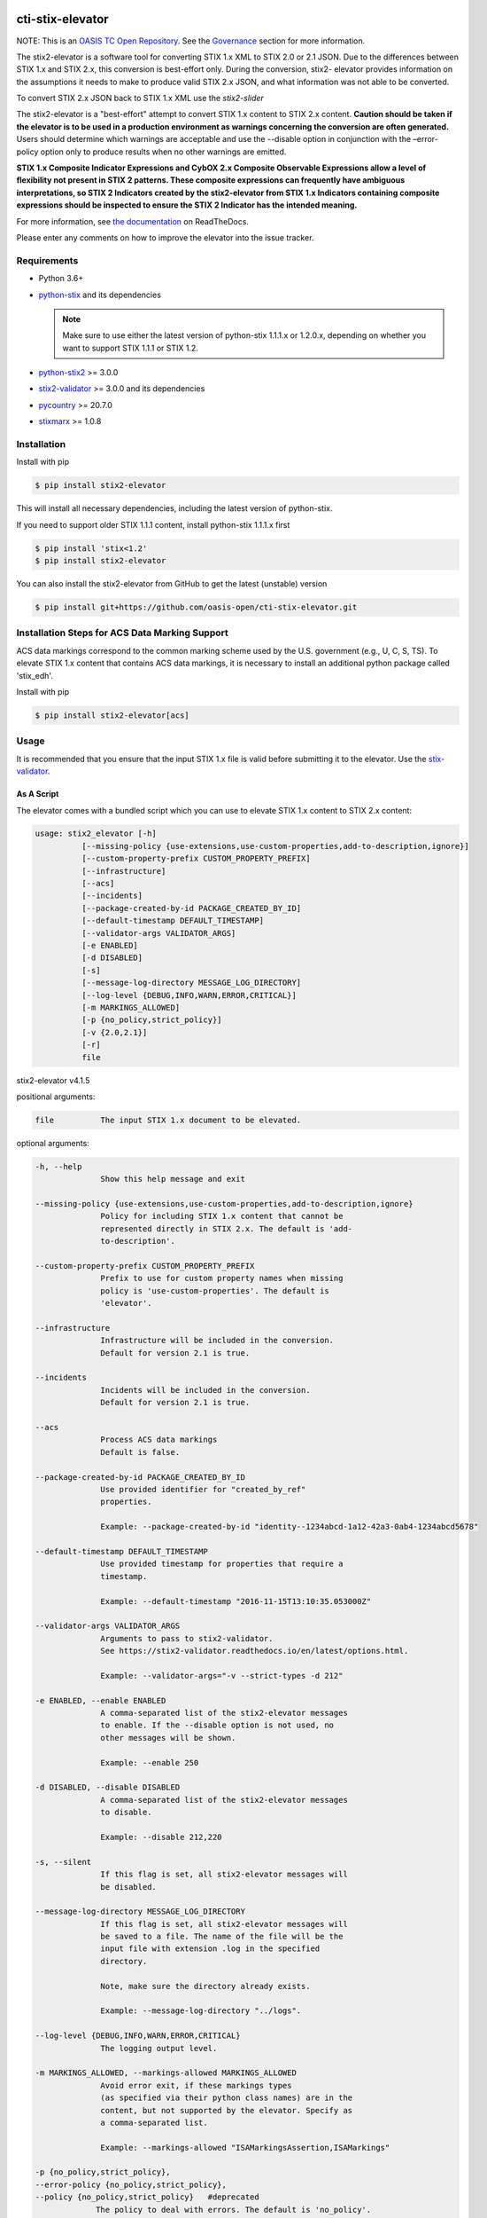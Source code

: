 |Build_Status| |Coverage| |Version| |Documentation_Status|

cti-stix-elevator
=================

NOTE: This is an `OASIS TC Open
Repository <https://www.oasis-open.org/resources/open-
repositories/>`_.
See the `Governance`_ section for more information.

The stix2-elevator is a software tool for converting STIX 1.x XML to
STIX
2.0 or 2.1 JSON. Due to the differences between STIX 1.x and STIX 2.x, this
conversion is best-effort only. During the conversion, stix2-
elevator
provides information on the assumptions it needs to make to produce
valid STIX
2.x JSON, and what information was not able to be converted.

To convert STIX 2.x JSON back to STIX 1.x XML use the `stix2-slider`

The stix2-elevator is a "best-effort" attempt to convert STIX 1.x content to STIX 2.x content.
**Caution should be taken if the elevator is to be used in a production environment as warnings
concerning the conversion are often generated.**  Users should determine which warnings are
acceptable and use the --disable option in conjunction with the –error-policy option only to produce
results when no other warnings are emitted.

**STIX 1.x Composite Indicator Expressions and CybOX 2.x Composite
Observable Expressions allow a level of flexibility not present in
STIX
2 patterns. These composite expressions can frequently have ambiguous
interpretations, so STIX 2 Indicators created by the stix2-elevator
from
STIX 1.x Indicators containing composite expressions should be
inspected
to ensure the STIX 2 Indicator has the intended meaning.**

For more information, see `the
documentation <https://stix2-elevator.readthedocs.io/>`__ on
ReadTheDocs.

Please enter any comments on how to improve the elevator into the issue tracker.

Requirements
------------

- Python 3.6+
- `python-stix <https://stix.readthedocs.io/en/stable/>`_ and its dependencies

  .. note::

      Make sure to use either the latest version of python-stix 1.1.1.x or
      1.2.0.x, depending on whether you want to support STIX 1.1.1 or STIX 1.2.

-  `python-stix2 <https://pypi.org/project/stix2/>`_ >= 3.0.0
-  `stix2-validator <https://pypi.org/project/stix2-validator/>`_ >= 3.0.0
   and its dependencies
-  `pycountry <https://pypi.org/project/pycountry/>`_ >= 20.7.0
-  `stixmarx <https://pypi.org/project/stixmarx/>`_ >= 1.0.8

Installation
------------

Install with pip

.. code-block:: bash

    $ pip install stix2-elevator

This will install all necessary dependencies, including the latest
version of python-stix.

If you need to support older STIX 1.1.1 content, install python-stix
1.1.1.x first

.. code-block:: bash

    $ pip install 'stix<1.2'
    $ pip install stix2-elevator

You can also install the stix2-elevator from GitHub to get the latest
(unstable) version

.. code-block:: bash

    $ pip install git+https://github.com/oasis-open/cti-stix-elevator.git

Installation Steps for ACS Data Marking Support
-----------------------------------------------

ACS data markings correspond to the common marking scheme used by the U.S. government (e.g., U, C, S, TS).
To elevate STIX 1.x content that contains ACS data markings, it is necessary to install an additional python package
called 'stix_edh'.

Install with pip

.. code-block:: bash

    $ pip install stix2-elevator[acs]

Usage
-----

It is recommended that you ensure that the input STIX 1.x file is
valid before submitting it to the elevator.
Use the `stix-validator <https://pypi.org/project/stix-validator/>`_.

As A Script
~~~~~~~~~~~

The elevator comes with a bundled script which you can use to elevate
STIX 1.x content to STIX 2.x content:

.. code-block:: text

    usage: stix2_elevator [-h]
              [--missing-policy {use-extensions,use-custom-properties,add-to-description,ignore}]
              [--custom-property-prefix CUSTOM_PROPERTY_PREFIX]
              [--infrastructure]
              [--acs]
              [--incidents]
              [--package-created-by-id PACKAGE_CREATED_BY_ID]
              [--default-timestamp DEFAULT_TIMESTAMP]
              [--validator-args VALIDATOR_ARGS]
              [-e ENABLED]
              [-d DISABLED]
              [-s]
              [--message-log-directory MESSAGE_LOG_DIRECTORY]
              [--log-level {DEBUG,INFO,WARN,ERROR,CRITICAL}]
              [-m MARKINGS_ALLOWED]
              [-p {no_policy,strict_policy}]
              [-v {2.0,2.1}]
              [-r]
              file


stix2-elevator v4.1.5

positional arguments:

.. code-block:: text

  file          The input STIX 1.x document to be elevated.

optional arguments:

.. code-block:: text

  -h, --help
                Show this help message and exit

  --missing-policy {use-extensions,use-custom-properties,add-to-description,ignore}
                Policy for including STIX 1.x content that cannot be
                represented directly in STIX 2.x. The default is 'add-
                to-description'.

  --custom-property-prefix CUSTOM_PROPERTY_PREFIX
                Prefix to use for custom property names when missing
                policy is 'use-custom-properties'. The default is
                'elevator'.

  --infrastructure
                Infrastructure will be included in the conversion.
                Default for version 2.1 is true.

  --incidents
                Incidents will be included in the conversion.
                Default for version 2.1 is true.

  --acs
                Process ACS data markings
                Default is false.

  --package-created-by-id PACKAGE_CREATED_BY_ID
                Use provided identifier for "created_by_ref"
                properties.

                Example: --package-created-by-id "identity--1234abcd-1a12-42a3-0ab4-1234abcd5678"

  --default-timestamp DEFAULT_TIMESTAMP
                Use provided timestamp for properties that require a
                timestamp.

                Example: --default-timestamp "2016-11-15T13:10:35.053000Z"

  --validator-args VALIDATOR_ARGS
                Arguments to pass to stix2-validator.
                See https://stix2-validator.readthedocs.io/en/latest/options.html.

                Example: --validator-args="-v --strict-types -d 212"

  -e ENABLED, --enable ENABLED
                A comma-separated list of the stix2-elevator messages
                to enable. If the --disable option is not used, no
                other messages will be shown.

                Example: --enable 250

  -d DISABLED, --disable DISABLED
                A comma-separated list of the stix2-elevator messages
                to disable.

                Example: --disable 212,220

  -s, --silent
                If this flag is set, all stix2-elevator messages will
                be disabled.

  --message-log-directory MESSAGE_LOG_DIRECTORY
                If this flag is set, all stix2-elevator messages will
                be saved to a file. The name of the file will be the
                input file with extension .log in the specified
                directory.

                Note, make sure the directory already exists.

                Example: --message-log-directory "../logs".

  --log-level {DEBUG,INFO,WARN,ERROR,CRITICAL}
                The logging output level.

  -m MARKINGS_ALLOWED, --markings-allowed MARKINGS_ALLOWED
                Avoid error exit, if these markings types
                (as specified via their python class names) are in the
                content, but not supported by the elevator. Specify as
                a comma-separated list.

                Example: --markings-allowed "ISAMarkingsAssertion,ISAMarkings"

  -p {no_policy,strict_policy},
  --error-policy {no_policy,strict_policy},
  --policy {no_policy,strict_policy}   #deprecated
               The policy to deal with errors. The default is 'no_policy'.

  -v {2.0,2.1}, --version {2.0,2.1}
               The version of stix 2 to be produced. The default is 2.1

  -r, --ignore-required-properties
                        Do not provide missing required properties


Refer to elevator_log_messages.rst for all stix2-elevator messages. Use the
associated code number to --enable or --disable a message. By default, the
stix2-elevator displays all messages.

Note: disabling the message does not disable the functionality.

As A Library
~~~~~~~~~~~~

You can also use this library to integrate STIX elevation into your own tools.

.. code-block:: python

    # Elevate a STIX 1.x via filename
    # Use set_option_value to override default elevator options
    # Read the documentation for options
    from stix2elevator import elevate
    from stix2elevator.options import initialize_options, set_option_value

    initialize_options(options={"spec_version": "2.1"})

    results = elevate("stix_file.xml")
    print(results)

The same method can also accept a string as an argument.

.. code-block:: python

    # Elevate a STIX 1.x via string
    # Use set_option_value to override default elevator options
    # Read the documentation for options
    from stix2elevator import elevate
    from stix2elevator.options import initialize_options, set_option_value

    initialize_options(options={"spec_version": "2.1"})

    results = elevate("<stix:Package...")
    print(results)

The same method can also accept a STIX 1.x package object as an argument.

.. code-block:: python

    # Elevate a STIX 1.x via string
    from stix2elevator import elevate
    from stix2elevator.options import initialize_options

    initialize_options(options={"spec_version": "2.1"})

    results = elevate(<STIX Package Object>)
    print(results)

To set others options, use set_option_value() found in options.py, or add them as keywords to initialize_options().

Using the stepper
~~~~~~~~~~~~~~~~~

The stix-stepper is a simple script that will convert STIX 2.0 content to STIX 2.1 content.

You can invoke it as follows.

.. code-block:: bash

    $ stix_stepper <2.0 file>

The 2.1 content is printed to stdout

Governance
----------

This GitHub public repository (
**https://github.com/oasis-open/cti-stix-elevator** ) was
`proposed <https://lists.oasis-
open.org/archives/cti/201610/msg00106.html>`__
and
`approved <https://lists.oasis-
open.org/archives/cti/201610/msg00126.html>`__
[`bis <https://issues.oasis-open.org/browse/TCADMIN-2477>`__] by the
`OASIS Cyber Threat Intelligence (CTI)
TC <https://www.oasis-open.org/committees/cti/>`__ as an `OASIS TC
Open Repository <https://www.oasis-open.org/resources/open-
repositories/>`__
to support development of open source resources related to Technical
Committee work.

While this TC Open Repository remains associated with the sponsor TC,
its
development priorities, leadership, intellectual property terms,
participation rules, and other matters of governance are `separate and
distinct <https://github.com/oasis-open/cti-stix-
elevator/blob/master/CONTRIBUTING.md#governance-distinct-from-oasis-
tc-process>`__
from the OASIS TC Process and related policies.

All contributions made to this TC Open Repository are subject to open
source license terms expressed in the `BSD-3-Clause
License <https://www.oasis-open.org/sites/www.oasis-
open.org/files/BSD-3-Clause.txt>`__.
That license was selected as the declared `"Applicable
License" <https://www.oasis-open.org/resources/open-
repositories/licenses>`__
when the TC Open Repository was created.

As documented in `"Public Participation
Invited <https://github.com/oasis-open/cti-stix-
elevator/blob/master/CONTRIBUTING.md#public-participation-
invited>`__",
contributions to this OASIS TC Open Repository are invited from all
parties, whether affiliated with OASIS or not. Participants must have
a
GitHub account, but no fees or OASIS membership obligations are
required. Participation is expected to be consistent with the `OASIS
TC Open Repository Guidelines and
Procedures <https://www.oasis-open.org/policies-guidelines/open-
repositories>`__,
the open source
`LICENSE <https://github.com/oasis-open/cti-stix-
elevator/blob/master/LICENSE>`__
designated for this particular repository, and the requirement for an
`Individual Contributor License
Agreement <https://www.oasis-open.org/resources/open-
repositories/cla/individual-cla>`__
that governs intellectual property.

Maintainers
~~~~~~~~~~~

TC Open Repository
`Maintainers <https://www.oasis-open.org/resources/open-
repositories/maintainers-guide>`__
are responsible for oversight of this project's community development
activities, including evaluation of GitHub `pull
requests <https://github.com/oasis-open/cti-stix-
elevator/blob/master/CONTRIBUTING.md#fork-and-pull-collaboration-
model>`__
and
`preserving <https://www.oasis-open.org/policies-guidelines/open-
repositories#repositoryManagement>`__
open source principles of openness and fairness. Maintainers are
recognized and trusted experts who serve to implement community goals
and consensus design preferences.

Initially, the associated TC members have designated one or more
persons
to serve as Maintainer(s); subsequently, participating community
members
may select additional or substitute Maintainers, per `consensus
agreements <https://www.oasis-open.org/resources/open-
repositories/maintainers-guide#additionalMaintainers>`__.

**Current Maintainers of this TC Open Repository**

-  `Chris Lenk <mailto:clenk@mitre.org>`__; GitHub ID:
   https://github.com/clenk/; WWW: `MITRE <https://www.mitre.org/>`__
-  `Rich Piazza <mailto:rpiazza@mitre.org>`__; GitHub ID:
   https://github.com/rpiazza/; WWW: `MITRE
   <https://www.mitre.org/>`__
-  `Jason Keirstead <mailto:Jason.Keirstead@ca.ibm.com>`__; GitHub ID:
   https://github.com/JasonKeirstead; WWW: `IBM <http://www.ibm.com/>`__

About OASIS TC Open Repositories
--------------------------------

-  `TC Open Repositories: Overview and
   Resources <https://www.oasis-open.org/resources/open-
   repositories/>`__
-  `Frequently Asked
   Questions <https://www.oasis-open.org/resources/open-
   repositories/faq>`__
-  `Open Source
   Licenses <https://www.oasis-open.org/resources/open-
   repositories/licenses>`__
-  `Contributor License Agreements
   (CLAs) <https://www.oasis-open.org/resources/open-
   repositories/cla>`__
-  `Maintainers' Guidelines and
   Agreement <https://www.oasis-open.org/resources/open-
   repositories/maintainers-guide>`__

Feedback
--------

Questions or comments about this TC Open Repository's activities
should be
composed as GitHub issues or comments. If use of an issue/comment is
not
possible or appropriate, questions may be directed by email to the
Maintainer(s) `listed above <#currentMaintainers>`__. Please send
general questions about TC Open Repository participation to OASIS
Staff at
repository-admin@oasis-open.org and any specific CLA-related questions
to repository-cla@oasis-open.org.

.. |Build_Status| image:: https://github.com/oasis-open/cti-stix-elevator/workflows/cti-stix-elevator%20test%20harness/badge.svg
   :target: https://github.com/oasis-open/cti-stix-elevator/actions?query=workflow%3A%22cti-stix-elevator+test+harness%22
.. |Coverage| image:: https://codecov.io/gh/oasis-open/cti-stix-elevator/branch/master/graph/badge.svg
   :target: https://codecov.io/gh/oasis-open/cti-stix-elevator
.. |Version| image:: https://img.shields.io/pypi/v/stix2-elevator.svg?maxAge=3600
   :target: https://pypi.org/project/stix2-elevator/
.. |Documentation_Status| image:: https://readthedocs.org/projects/stix2-elevator/badge/?version=latest
   :target: https://stix2-elevator.readthedocs.io/en/latest/
   :alt: Documentation Status
